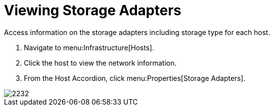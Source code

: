 = Viewing Storage Adapters

Access information on the storage adapters including storage type for each host.

. Navigate to menu:Infrastructure[Hosts].
. Click the host to view the network information.
. From the Host Accordion, click menu:Properties[Storage Adapters].


image::images/2232.png[]
